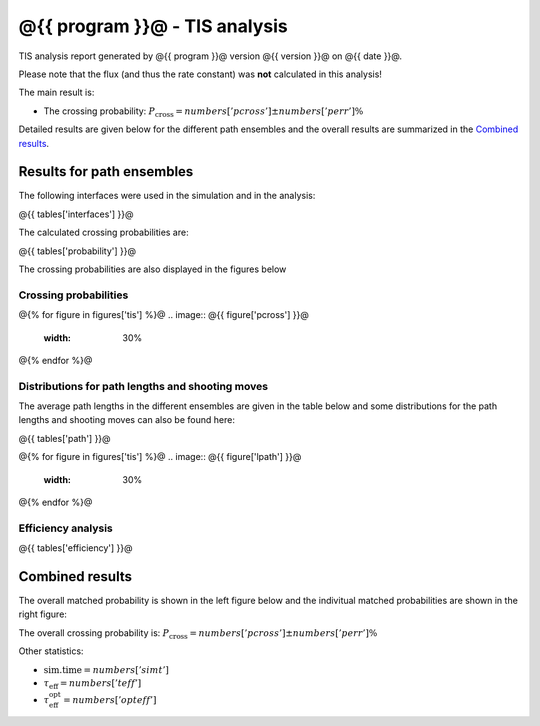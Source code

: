 ##############################
@{{ program }}@ - TIS analysis
##############################

TIS analysis report generated by @{{ program }}@ version @{{ version }}@
on @{{ date }}@.

Please note that the flux (and thus the rate constant)
was **not** calculated in this analysis!

The main result is:

* The crossing probability:
  :math:`P_{\text{cross}} = @{{ numbers['pcross'] }}@  \pm  @{{ numbers['perr'] }}@ \%`

Detailed results are given below for the different path
ensembles and the overall results are summarized
in the `Combined results`_.

.. _figure-results:

Results for path ensembles
==========================

The following interfaces were used in the simulation and in
the analysis:

@{{ tables['interfaces'] }}@

The calculated crossing probabilities are:

@{{ tables['probability'] }}@

The crossing probabilities are also displayed in the figures below

.. _prob-figures-output:

Crossing probabilities
----------------------

@{% for figure in figures['tis'] %}@
.. image:: @{{ figure['pcross'] }}@
   :width: 30%
.. image:: @{{ figure['prun'] }}@
   :width: 30%
.. image:: @{{ figure['perror'] }}@
   :width: 30%
@{% endfor %}@


.. _len-shoot-figures-output:

Distributions for path lengths and shooting moves
-------------------------------------------------

The average path lengths in the different ensembles are given in
the table below and some distributions for the path lengths and
shooting moves can also be found here:

@{{ tables['path'] }}@

@{% for figure in figures['tis'] %}@
.. image:: @{{ figure['lpath'] }}@
   :width: 30%
.. image:: @{{ figure['shoots'] }}@
   :width: 30%
.. image:: @{{ figure['shoots_scaled'] }}@
   :width: 30%
@{% endfor %}@


.. _tis-efficiency:

Efficiency analysis
-------------------

@{{ tables['efficiency'] }}@

.. _combined-results:

Combined results
================

The overall matched probability is shown in the left figure below
and the indivitual matched probabilities are shown in the right figure:

.. image:: @{{ figures['total'] }}@
   :width: 45%
.. image:: @{{ figures['matched']}}@
   :width: 45%

The overall crossing probability is:
:math:`P_{\text{cross}} = @{{ numbers['pcross'] }}@  \pm  @{{ numbers['perr'] }}@ \%`

Other statistics:

* :math:`\text{sim.time} = @{{ numbers['simt'] }}@`

* :math:`\tau_{\text{eff}} = @{{ numbers['teff']}}@`

* :math:`\tau_{\text{eff}}^{\text{opt}} = @{{ numbers['opteff']}}@`

